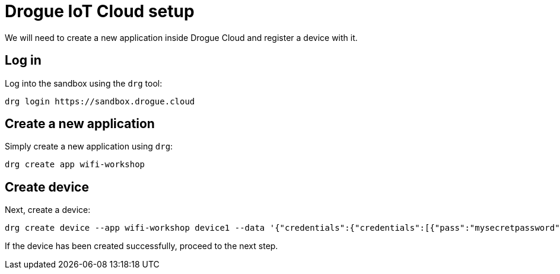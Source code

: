 = Drogue IoT Cloud setup

We will need to create a new application inside Drogue Cloud and register a device with it.

== Log in

Log into the sandbox using the `drg` tool:
[source]
----
drg login https://sandbox.drogue.cloud
----

== Create a new application

Simply create a new application using `drg`:

[source]
----
drg create app wifi-workshop
----

== Create device

Next, create a device:

[source]
----
drg create device --app wifi-workshop device1 --data '{"credentials":{"credentials":[{"pass":"mysecretpassword"}]}}'
----

If the device has been created successfully, proceed to the next step.